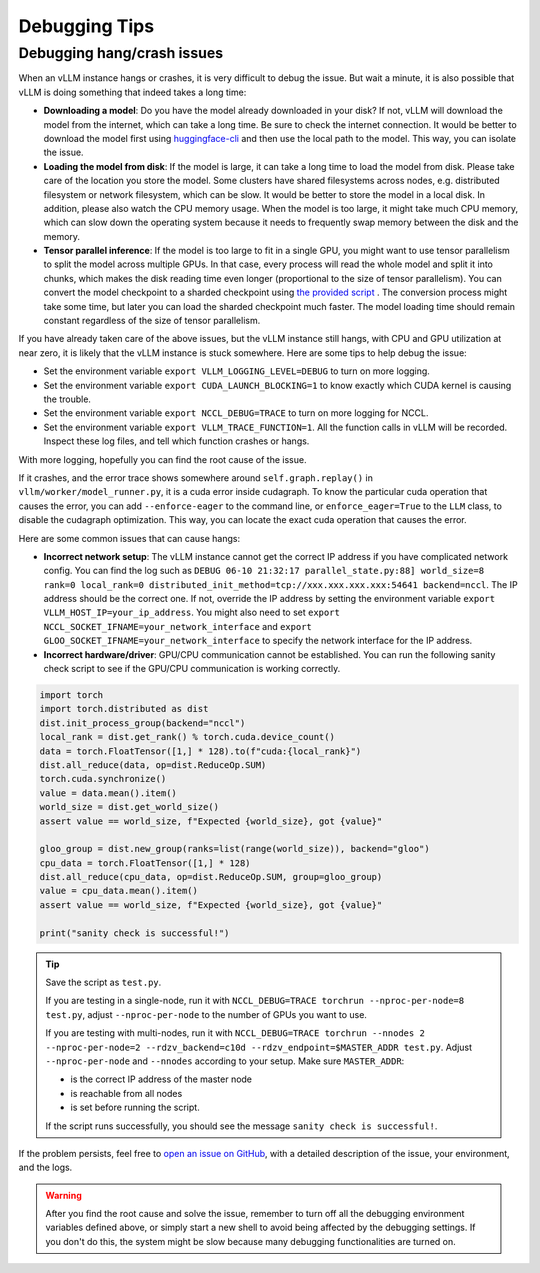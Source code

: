 .. _debugging:

Debugging Tips
===============

Debugging hang/crash issues
---------------------------

When an vLLM instance hangs or crashes, it is very difficult to debug the issue. But wait a minute, it is also possible that vLLM is doing something that indeed takes a long time:

- **Downloading a model**: Do you have the model already downloaded in your disk? If not, vLLM will download the model from the internet, which can take a long time. Be sure to check the internet connection. It would be better to download the model first using `huggingface-cli <https://huggingface.co/docs/huggingface_hub/en/guides/cli>`_ and then use the local path to the model. This way, you can isolate the issue.
- **Loading the model from disk**: If the model is large, it can take a long time to load the model from disk. Please take care of the location you store the model. Some clusters have shared filesystems across nodes, e.g. distributed filesystem or network filesystem, which can be slow. It would be better to store the model in a local disk. In addition, please also watch the CPU memory usage. When the model is too large, it might take much CPU memory, which can slow down the operating system because it needs to frequently swap memory between the disk and the memory.
- **Tensor parallel inference**: If the model is too large to fit in a single GPU, you might want to use tensor parallelism to split the model across multiple GPUs. In that case, every process will read the whole model and split it into chunks, which makes the disk reading time even longer (proportional to the size of tensor parallelism). You can convert the model checkpoint to a sharded checkpoint using `the provided script <https://docs.vllm.ai/en/latest/getting_started/examples/save_sharded_state.html>`_ . The conversion process might take some time, but later you can load the sharded checkpoint much faster. The model loading time should remain constant regardless of the size of tensor parallelism.

If you have already taken care of the above issues, but the vLLM instance still hangs, with CPU and GPU utilization at near zero, it is likely that the vLLM instance is stuck somewhere. Here are some tips to help debug the issue:

- Set the environment variable ``export VLLM_LOGGING_LEVEL=DEBUG`` to turn on more logging.
- Set the environment variable ``export CUDA_LAUNCH_BLOCKING=1`` to know exactly which CUDA kernel is causing the trouble.
- Set the environment variable ``export NCCL_DEBUG=TRACE`` to turn on more logging for NCCL.
- Set the environment variable ``export VLLM_TRACE_FUNCTION=1``. All the function calls in vLLM will be recorded. Inspect these log files, and tell which function crashes or hangs.

With more logging, hopefully you can find the root cause of the issue.

If it crashes, and the error trace shows somewhere around ``self.graph.replay()`` in ``vllm/worker/model_runner.py``, it is a cuda error inside cudagraph. To know the particular cuda operation that causes the error, you can add ``--enforce-eager`` to the command line, or ``enforce_eager=True`` to the ``LLM`` class, to disable the cudagraph optimization. This way, you can locate the exact cuda operation that causes the error.

Here are some common issues that can cause hangs:

- **Incorrect network setup**: The vLLM instance cannot get the correct IP address if you have complicated network config. You can find the log such as ``DEBUG 06-10 21:32:17 parallel_state.py:88] world_size=8 rank=0 local_rank=0 distributed_init_method=tcp://xxx.xxx.xxx.xxx:54641 backend=nccl``. The IP address should be the correct one. If not, override the IP address by setting the environment variable ``export VLLM_HOST_IP=your_ip_address``. You might also need to set ``export NCCL_SOCKET_IFNAME=your_network_interface`` and ``export GLOO_SOCKET_IFNAME=your_network_interface`` to specify the network interface for the IP address.
- **Incorrect hardware/driver**: GPU/CPU communication cannot be established. You can run the following sanity check script to see if the GPU/CPU communication is working correctly.

.. code-block:: python

    import torch
    import torch.distributed as dist
    dist.init_process_group(backend="nccl")
    local_rank = dist.get_rank() % torch.cuda.device_count()
    data = torch.FloatTensor([1,] * 128).to(f"cuda:{local_rank}")
    dist.all_reduce(data, op=dist.ReduceOp.SUM)
    torch.cuda.synchronize()
    value = data.mean().item()
    world_size = dist.get_world_size()
    assert value == world_size, f"Expected {world_size}, got {value}"

    gloo_group = dist.new_group(ranks=list(range(world_size)), backend="gloo")
    cpu_data = torch.FloatTensor([1,] * 128)
    dist.all_reduce(cpu_data, op=dist.ReduceOp.SUM, group=gloo_group)
    value = cpu_data.mean().item()
    assert value == world_size, f"Expected {world_size}, got {value}"

    print("sanity check is successful!")

.. tip::

    Save the script as ``test.py``.
    
    If you are testing in a single-node, run it with ``NCCL_DEBUG=TRACE torchrun --nproc-per-node=8 test.py``, adjust ``--nproc-per-node`` to the number of GPUs you want to use.
    
    If you are testing with multi-nodes, run it with ``NCCL_DEBUG=TRACE torchrun --nnodes 2 --nproc-per-node=2 --rdzv_backend=c10d --rdzv_endpoint=$MASTER_ADDR test.py``. Adjust ``--nproc-per-node`` and ``--nnodes`` according to your setup. Make sure ``MASTER_ADDR``:
  
    - is the correct IP address of the master node
    - is reachable from all nodes
    - is set before running the script.

    If the script runs successfully, you should see the message ``sanity check is successful!``.

If the problem persists, feel free to `open an issue on GitHub <https://github.com/vllm-project/vllm/issues/new/choose>`_, with a detailed description of the issue, your environment, and the logs.

.. warning::

    After you find the root cause and solve the issue, remember to turn off all the debugging environment variables defined above, or simply start a new shell to avoid being affected by the debugging settings. If you don't do this, the system might be slow because many debugging functionalities are turned on.
